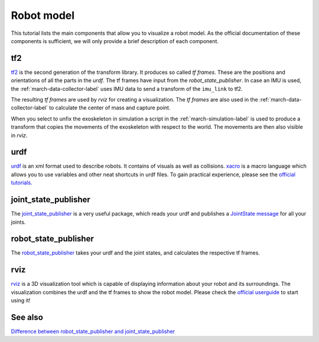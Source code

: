 .. _robot-model-label:

Robot model
===========

This tutorial lists the main components that allow you to visualize a robot model.
As the official documentation of these components is sufficient, we will only provide a brief description of each component.

tf2
^^^
`tf2 <https://wiki.ros.org/tf2>`_ is the second generation of the transform library. It produces so called `tf frames`.
These are the positions and orientations of all the parts in the `urdf`. The tf frames have input from the `robot_state_publisher`.
In case an IMU is used, the :ref:`march-data-collector-label` uses IMU data to send a transform of the ``imu_link`` to tf2.

The resulting `tf frames` are used by `rviz` for creating a visualization. The `tf frames` are also used in the :ref:`march-data-collector-label`
to calculate the center of mass and capture point.

When you select to unfix the exoskeleton in simulation a script in the :ref:`march-simulation-label` is used to produce
a transform that copies the movements of the exoskeleton with respect to the world. The movements are then also visible in `rviz`.

urdf
^^^^

`urdf <https://wiki.ros.org/urdf>`_ is an xml format used to describe robots. It contains of visuals as well as collisions.
`xacro <https://wiki.ros.org/urdf/Tutorials/Using%20Xacro%20to%20Clean%20Up%20a%20URDF%20File>`_ is a macro language which allows you to use variables and other neat shortcuts in urdf files.
To gain practical experience, please see the `official tutorials <https://wiki.ros.org/urdf/Tutorials>`_.

joint_state_publisher
^^^^^^^^^^^^^^^^^^^^^
The `joint_state_publisher <https://wiki.ros.org/joint_state_publisher>`_ is a very useful package,
which reads your urdf and publishes a `JointState message <https://docs.ros.org/api/sensor_msgs/html/msg/JointState.html>`_ for all your joints.


robot_state_publisher
^^^^^^^^^^^^^^^^^^^^^
The `robot_state_publisher <https://wiki.ros.org/robot_state_publisher>`_ takes your urdf and the joint states, and calculates the respective tf frames.

rviz
^^^^
`rviz <https://wiki.ros.org/rviz>`_ is a 3D visualization tool which is capable of displaying information about your robot and its surroundings.
The visualization combines the urdf and the tf frames to show the robot model.
Please check the `official userguide <https://wiki.ros.org/rviz/UserGuide>`_ to start using it!

See also
^^^^^^^^

`Difference between robot_state_publisher and joint_state_publisher
<https://answers.ros.org/question/275079/joint-state-publisher-and-robot-state-publisher>`_

